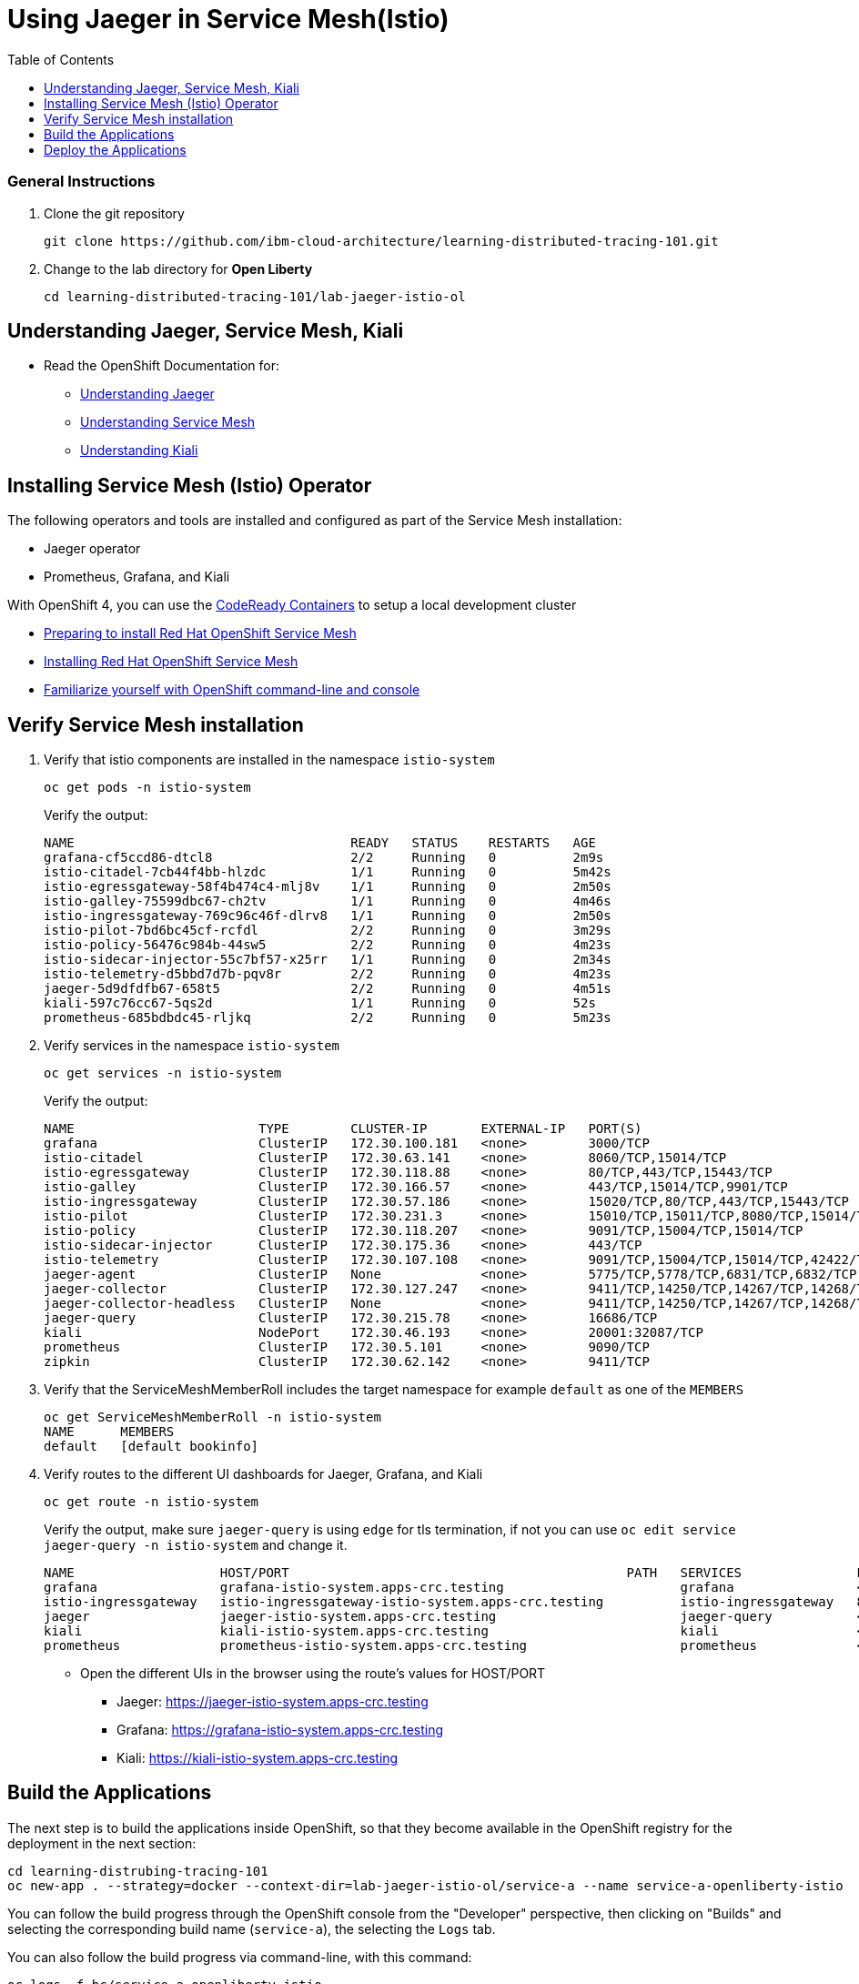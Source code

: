 = Using Jaeger in Service Mesh(Istio)
:imagesdir: images
:toc:

[discrete]
=== General Instructions

. Clone the git repository
+
[source, bash]
----
git clone https://github.com/ibm-cloud-architecture/learning-distributed-tracing-101.git
----

. Change to the lab directory for **Open Liberty**
+
[source, bash]
----
cd learning-distributed-tracing-101/lab-jaeger-istio-ol
----

== Understanding Jaeger, Service Mesh, Kiali

* Read the OpenShift Documentation for:
** https://docs.openshift.com/container-platform/4.2/service_mesh/service_mesh_arch/ossm-jaeger.html[Understanding Jaeger]
** https://docs.openshift.com/container-platform/4.2/service_mesh/service_mesh_arch/understanding-ossm.html[Understanding Service Mesh]
** https://docs.openshift.com/container-platform/4.2/service_mesh/service_mesh_arch/ossm-kiali.html[Understanding Kiali]

== Installing Service Mesh (Istio) Operator

The following operators and tools are installed and configured as part of the Service Mesh installation:

* Jaeger operator 
* Prometheus, Grafana, and Kiali

With OpenShift 4, you can use the https://cloud.redhat.com/openshift/install/crc/installer-provisioned[CodeReady Containers] to setup a local development cluster 

* https://docs.openshift.com/container-platform/4.1/service_mesh/service_mesh_install/preparing-ossm-installation.html[Preparing to install Red Hat OpenShift Service Mesh]
* https://docs.openshift.com/container-platform/4.1/service_mesh/service_mesh_install/installing-ossm.html[Installing Red Hat OpenShift Service Mesh]
* https://learn.openshift.com/introduction/getting-started/[Familiarize yourself with OpenShift command-line and console]

== Verify Service Mesh installation

. Verify that istio components are installed in the namespace `istio-system`
+
[source, bash]
----
oc get pods -n istio-system
----
+
Verify the output:
+
[source, bash]
----
NAME                                    READY   STATUS    RESTARTS   AGE
grafana-cf5ccd86-dtcl8                  2/2     Running   0          2m9s
istio-citadel-7cb44f4bb-hlzdc           1/1     Running   0          5m42s
istio-egressgateway-58f4b474c4-mlj8v    1/1     Running   0          2m50s
istio-galley-75599dbc67-ch2tv           1/1     Running   0          4m46s
istio-ingressgateway-769c96c46f-dlrv8   1/1     Running   0          2m50s
istio-pilot-7bd6bc45cf-rcfdl            2/2     Running   0          3m29s
istio-policy-56476c984b-44sw5           2/2     Running   0          4m23s
istio-sidecar-injector-55c7bf57-x25rr   1/1     Running   0          2m34s
istio-telemetry-d5bbd7d7b-pqv8r         2/2     Running   0          4m23s
jaeger-5d9dfdfb67-658t5                 2/2     Running   0          4m51s
kiali-597c76cc67-5qs2d                  1/1     Running   0          52s
prometheus-685bdbdc45-rljkq             2/2     Running   0          5m23s
----

. Verify services in the namespace `istio-system`
+
[source, bash]
----
oc get services -n istio-system
----
+
Verify the output:
+
[source, bash]
----
NAME                        TYPE        CLUSTER-IP       EXTERNAL-IP   PORT(S)                                  AGE
grafana                     ClusterIP   172.30.100.181   <none>        3000/TCP                                 21h
istio-citadel               ClusterIP   172.30.63.141    <none>        8060/TCP,15014/TCP                       21h
istio-egressgateway         ClusterIP   172.30.118.88    <none>        80/TCP,443/TCP,15443/TCP                 21h
istio-galley                ClusterIP   172.30.166.57    <none>        443/TCP,15014/TCP,9901/TCP               21h
istio-ingressgateway        ClusterIP   172.30.57.186    <none>        15020/TCP,80/TCP,443/TCP,15443/TCP       21h
istio-pilot                 ClusterIP   172.30.231.3     <none>        15010/TCP,15011/TCP,8080/TCP,15014/TCP   21h
istio-policy                ClusterIP   172.30.118.207   <none>        9091/TCP,15004/TCP,15014/TCP             21h
istio-sidecar-injector      ClusterIP   172.30.175.36    <none>        443/TCP                                  21h
istio-telemetry             ClusterIP   172.30.107.108   <none>        9091/TCP,15004/TCP,15014/TCP,42422/TCP   21h
jaeger-agent                ClusterIP   None             <none>        5775/TCP,5778/TCP,6831/TCP,6832/TCP      21h
jaeger-collector            ClusterIP   172.30.127.247   <none>        9411/TCP,14250/TCP,14267/TCP,14268/TCP   21h
jaeger-collector-headless   ClusterIP   None             <none>        9411/TCP,14250/TCP,14267/TCP,14268/TCP   21h
jaeger-query                ClusterIP   172.30.215.78    <none>        16686/TCP                                21h
kiali                       NodePort    172.30.46.193    <none>        20001:32087/TCP                          21h
prometheus                  ClusterIP   172.30.5.101     <none>        9090/TCP                                 21h
zipkin                      ClusterIP   172.30.62.142    <none>        9411/TCP                                 21h
----

. Verify that the ServiceMeshMemberRoll includes the target namespace for example `default` as one of the `MEMBERS`
+
[source, bash]
----
oc get ServiceMeshMemberRoll -n istio-system
NAME      MEMBERS
default   [default bookinfo]
----

. Verify routes to the different UI dashboards for Jaeger, Grafana, and Kiali
+
[source, bash]
----
oc get route -n istio-system
----
+
Verify the output, make sure `jaeger-query` is using `edge` for tls termination, if not you can use `oc edit service jaeger-query -n istio-system` and change it.
+
[source, bash]
----
NAME                   HOST/PORT                                            PATH   SERVICES               PORT    TERMINATION   WILDCARD
grafana                grafana-istio-system.apps-crc.testing                       grafana                <all>   reencrypt     None
istio-ingressgateway   istio-ingressgateway-istio-system.apps-crc.testing          istio-ingressgateway   8080                  None
jaeger                 jaeger-istio-system.apps-crc.testing                        jaeger-query           <all>   edge          None
kiali                  kiali-istio-system.apps-crc.testing                         kiali                  <all>   reencrypt     None
prometheus             prometheus-istio-system.apps-crc.testing                    prometheus             <all>   reencrypt     None
----
+
* Open the different UIs in the browser using the route's values for HOST/PORT
** Jaeger: https://jaeger-istio-system.apps-crc.testing
** Grafana: https://grafana-istio-system.apps-crc.testing
** Kiali: https://kiali-istio-system.apps-crc.testing

== Build the Applications

The next step is to build the applications inside OpenShift, so that they become available in the OpenShift registry for the deployment in the next section:

[source, bash]
----
cd learning-distrubing-tracing-101
oc new-app . --strategy=docker --context-dir=lab-jaeger-istio-ol/service-a --name service-a-openliberty-istio
----

You can follow the build progress through the OpenShift console from the "Developer" perspective, then clicking on "Builds" and selecting the corresponding build name (`service-a`), the selecting the `Logs` tab.

You can also follow the build progress via command-line, with this command:

[source, bash]
----
oc logs -f bc/service-a-openliberty-istio
----

You should see the following message upon build completion:

----
...
Writing manifest to image destination
Storing signatures
Successfully pushed image-registry.openshift-image-registry.svc:5000/default/service-a-openliberty-istio@sha256:14dc4b440e94066818d1ac9d4b06132d61c61a347c5230971159e059c9adf5de
Push successful
----

Now build `service-b`:

[source, bash]
----
cd learning-distrubing-tracing-101
oc new-app . --strategy=docker --context-dir=lab-jaeger-istio-ol/service-b --name service-b-openliberty-istio
----

Once again, you can follow the build progress via OpenShift console or by observing the build logs with the following command:

[source, bash]
----
oc logs -f bc/service-b-openliberty-istio
----

After both builds are completed,



== Deploy the Applications

. Deploy the services `service-a` and `service-b`
+
Use the file `istio-java.yaml` for Java
+
Here is an example:
+
[source, bash]
----
cd learning-distributed-tracing-101/lab-jaeger-istio-ol
oc apply -f istio-openliberty.yaml -n default
----
+
Let's look at the file content on how the services are defined to be deploy into OpenShift cluster:
+
[source, yaml]
----
---
apiVersion: v1
kind: Service
metadata:
  name: service-a
  labels:
    app: service-a
spec:
  ports:
    - port: 9080
      name: http
  selector:
    app: service-a
---
apiVersion: apps/v1
kind: Deployment
metadata:
  name: service-a
  labels:
    app: service-a
    version: v1
spec:
  replicas: 1
  selector:
    matchLabels:
      app: service-a
  template:
    metadata:
      labels:
        app: service-a
        version: v1
      annotations:
        sidecar.istio.io/inject: "true"
    spec:
      containers:
        - name: app
          image: image-registry.openshift-image-registry.svc:5000/default/service-a-openliberty-lab
          env:
            - name: JAEGER_ENDPOINT
              value: http://jaeger-collector.istio-system.svc:14268/api/traces
            - name: JAEGER_PROPAGATION
              value: b3
            - name: SERVICE_FORMATTER
              value: service-b
            - name: JAEGER_REPORTER_LOG_SPANS
              value: "true"
            - name: JAEGER_SAMPLER_TYPE
              value: const
            - name: JAEGER_SAMPLER_PARAM
              value: "1"
          imagePullPolicy: Always
          ports:
            - containerPort: 9080
---
apiVersion: v1
kind: Service
metadata:
  name: service-b
  labels:
    app: service-b
spec:
  ports:
    - port: 9081
      name: http
  selector:
    app: service-b
---
apiVersion: apps/v1
kind: Deployment
metadata:
  name: service-b
  labels:
    app: service-b
    version: v1
spec:
  replicas: 1
  selector:
    matchLabels:
      app: service-b
  template:
    metadata:
      labels:
        app: service-b
        version: v1
      annotations:
        sidecar.istio.io/inject: "true"
    spec:
      containers:
        - name: app
          image: image-registry.openshift-image-registry.svc:5000/default/service-b
          env:
            - name: JAEGER_ENDPOINT
              value: http://jaeger-collector.istio-system.svc:14268/api/traces
            - name: JAEGER_PROPAGATION
              value: b3
            - name: JAEGER_REPORTER_LOG_SPANS
              value: "true"
            - name: JAEGER_SAMPLER_TYPE
              value: const
            - name: JAEGER_SAMPLER_PARAM
              value: "1"
          imagePullPolicy: Always
          ports:
            - containerPort: 9081
----
+
In the yaml deployment manifest there are few items to point out:

* **Ports**
** The port for the container is specified in the service and the container in the deployment, for example `service-a` with port `9080` and `service-b` with port `9081`
* **Environment Variables**
** The variable `JAEGER_ENDPOINT` is specified to indicate to the Jaeger client library to send the traces using http to the jaeger collector service `http://jaeger-collector.istio-system.svc:14268/api/traces` that is deployed on the namespace `istio-system`. 
** The variable `SERVICE_FORMATTER` used by `service-a` to indicate the hostname of `service-b` that will use to format the hello message.
** The variable `JAEGER_PROPAGATION` is set to `b3` this is necessary because the Envoy proxy does not recognize Jaeger's default on-the-wire representation of the trace context, but it does recognize Zipkin's B3 headers. This configuration instructs the Jaeger tracer to use B3 headers instead of its default ones.
** The variable `JAEGER_REPORTER_LOG_SPANS` is set to "true". It instructs the JAeger reporter to log finished span IDs. The reporter may need to be given a Logger for this option to take effect.
** The variable `JAEGER_SAMPLER_TYPE` is set to `const`, which indicates the constant sampling pattern, as defined https://www.jaegertracing.io/docs/1.17/client-libraries/#sampling[here].
** The variable `JAEGER_SAMPLER_TYPE` is set to 1, which in combination with the constant sampling pattern, means 100% of the spans will be reported to the Jaeger backend.
* Istio has certain https://istio.io/docs/setup/additional-setup/requirements/[specific requirements] the ones we used in our yaml manifest are the following
** *Named service ports* 
*** The service port name value start with `http`
** **Deployment with app and version labels**
*** The Pod template should have the following labels defined `app` and `version`


. The `pom.xml` for each service contains the Jaeger client dependency, which can also handle the headers generated by the Istio Envoy proxy forwards, thus allowing for end to end propagation. The source code is available in their respective directories `service-a` and `service-b`, the dependency related to opentracing in the file `pom.xml` for the service looks like this:
+
[source, xml]
----
<dependency>
    <groupId>io.jaegertracing</groupId>
    <artifactId>jaeger-client</artifactId>
    <version>0.34.0</version>
</dependency>
----

. Deploy the Istio Gateway and VirtualService
+
[source, bash]
----
cd learning-distributed-tracing-101/lab-jaeger-istio-ol
oc apply -f gateway.yaml -n default
----
+
Here is the content of `gateway.yaml`
+
[source, yaml]
----
apiVersion: networking.istio.io/v1alpha3
kind: Gateway
metadata:
  name: distributing-tracing-gateway
spec:
  selector:
    istio: ingressgateway # use istio default controller
  servers:
    - port:
        number: 80
        name: http
        protocol: HTTP
      hosts:
        - "*"
---
apiVersion: networking.istio.io/v1alpha3
kind: VirtualService
metadata:
  name: distributing-tracing
spec:
  hosts:
    - "*"
  gateways:
    - distributing-tracing-gateway
  http:
    - match:
        - uri:
            prefix: /sayHello
      route:
        - destination:
            host: service-a
            port:
              number: 9080
----

. Verify services are deployed and running:
+
[source, bash]
----
oc get all -l app=service-a -n default
oc get all -l app=service-b -n default
NAME                             READY     STATUS    RESTARTS   AGE
pod/service-a-74cd5c6496-nvllm   2/2       Running   0          6m7s
pod/service-b-674f96464b-hbmg7   2/2       Running   0          6m44s

NAME                TYPE        CLUSTER-IP     EXTERNAL-IP   PORT(S)    AGE
service/service-a   ClusterIP   172.30.44.43   <none>        9080/TCP   6m7s
service/service-b   ClusterIP   172.30.115.93   <none>        9081/TCP   6m45s

NAME                        READY     UP-TO-DATE   AVAILABLE   AGE
deployment.apps/service-a   1/1       1            1           6m7s
deployment.apps/service-b   1/1       1            1           6m44s
----
+
Notice that the under the `READY` column for pods, it shows that there are two (2/2) containers running, one of them is the istio side card proxy.

. Get the hostname for the Istio ingress gateway
+
[source, bash]
----
oc get route -n istio-system istio-ingressgateway 
NAME                   HOST/PORT                                            PATH   SERVICES               PORT   TERMINATION   WILDCARD
istio-ingressgateway   istio-ingressgateway-istio-system.apps-crc.testing          istio-ingressgateway   8080                 None
----

. Use curl or open a browser with the endpoint URL using the HOST/PORT of the route
+
[source, bash]
----
curl http://istio-ingressgateway-istio-system.apps-crc.testing/sayHello/Carlos
----
+
Notice in the output that the message was formatted by service-b
+
[source, bash]
----
Hello, from service-b Carlos!
----
+
From the result you can see that `service-a` calls `service-b` and replies back.

. In the Jaeger UI select `istio-ingressgateway` or `service-a` and click **Find Traces**
+
image::istio-java-jaeger-traces.png[]
+
You can see 7 Spans in a single trace starting from the `istio-ingressgateway` ending in `service-b.default`

. Click on one of the traces and expand the spans in the trace
+
image::istio-java-jaeger-spans.png[]
+
Check one of the labs xref:lab-jaeger-nodejs.adoc[Lab Jaeger - Node.js] or xref:lab-java-jaeger-java.adoc[Lab Jaeger - Java] for a more in depth lab for Opentracing with Jaeger.

. In the Kiali UI select Graph to see a topology view of the services, you can enable traffic animation under Display to see the flow of http requests
+
image::istio-java-kiali.png[]

. In the Grafana UI select the Dashboard *Istio Workload Dashboard* or *Istio Service Dashboard* to see monitoring and metrics data for your services
+
image::istio-java-grafana.png[]




